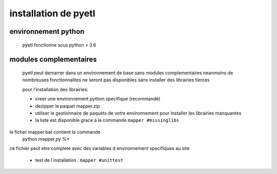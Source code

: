=====================
installation de pyetl
=====================

environnement python
====================
    pyetl fonctionne sous python > 3.6

modules complementaires
=======================
    pyetl peut demarrer dans un environnement de base sans modules complementaires
    neanmoins de nombreuses fonctionnalites ne seront pas disponibles sans installer des librairies tierces

    pour l'installation des librairies:

    * creer une environnement python specifique (recommandé)
    * dezipper le paquet mapper.zip
    * utiliser le gestionnaire de paquets de votre environnement pour installer les librairies manquantes
    * la liste est disponible grace à la commande ``mapper #missinglibs``

le ficher mapper.bat contient la commande
 python mapper.py %*

ce fichier peut etre completé avec des variables d environnement specifiques au site


    * test de l installation :
      ``mapper #unittest``
